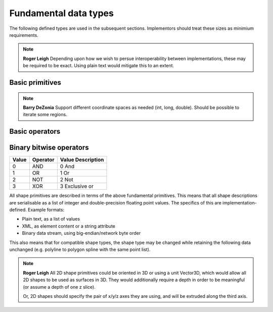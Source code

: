 Fundamental data types
======================

The following defined types are used in the subsequent sections.
Implementors should treat these sizes as minimium requirements.

.. note::
    **Roger Leigh**  Depending upon how we wish to persue
    interoperability between implementations, these may be required to
    be exact.  Using plain text would mitigate this to an extent.

Basic primitives
----------------

.. csv-table:: Primitives
    :header-rows: 1
    :file: spec/primitives.txt
    :delim: tab

.. csv-table:: Compound primitives
    :header-rows: 1
    :file: spec/compound.txt
    :delim: tab

.. note::
    **Barry DeZonia** Support different coordinate spaces as needed
    (int, long, double).  Should be possible to iterate some regions.

Basic operators
---------------

===== ======== ========================
Value Operator Value Description
===== ======== ========================
0     =        Equals
1     ≠        Not equals
2     <        Less than
3     ≤        Less than or equal to
4     >        Greater than
5     ≥        Greater than or equal to
======== ===== ========================

Binary bitwise operators
------------------------

===== ======== ==================
Value Operator Value Description
===== ======== ==================
0     AND      0     And
1     OR       1     Or
2     NOT      2     Not
3     XOR      3     Exclusive or
===== ======== ==================


All shape primitives are described in terms of the above fundamental
primitives.  This means that all shape descriptions are serialisable
as a list of integer and double-precision floating point values.  The
specifics of this are implementation-defined.  Example formats:

- Plain text, as a list of values
- XML, as element content or a string attribute
- Binary data stream, using big-endian/network byte order

This also means that for compatible shape types, the shape type may be
changed while retaining the following data unchanged (e.g. polyline to
polygon spline with the same point list).

.. note::
    **Roger Leigh** All 2D shape primitives could be oriented in 3D or
    using a unit Vector3D, which would allow all 2D shapes to be used
    as surfaces in 3D.  They would additionally require a depth in
    order to be meaningful (or assume a depth of one z slice).

    Or, 2D shapes should specify the pair of x/y/z axes they are
    using, and will be extruded along the third axis.
